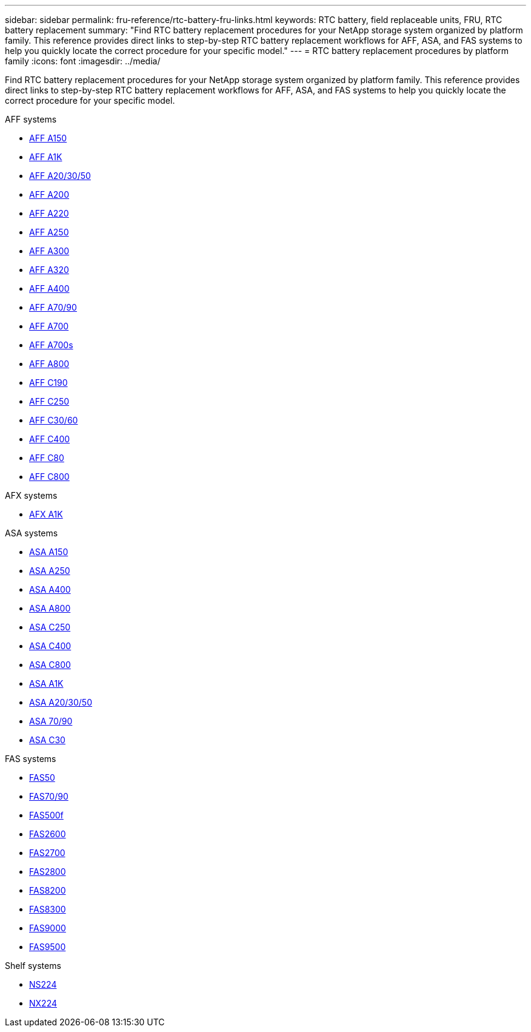 ---
sidebar: sidebar
permalink: fru-reference/rtc-battery-fru-links.html
keywords: RTC battery, field replaceable units, FRU, RTC battery replacement
summary: "Find RTC battery replacement procedures for your NetApp storage system organized by platform family. This reference provides direct links to step-by-step RTC battery replacement workflows for AFF, ASA, and FAS systems to help you quickly locate the correct procedure for your specific model."
---
= RTC battery replacement procedures by platform family
:icons: font
:imagesdir: ../media/

[.lead]
Find RTC battery replacement procedures for your NetApp storage system organized by platform family. This reference provides direct links to step-by-step RTC battery replacement workflows for AFF, ASA, and FAS systems to help you quickly locate the correct procedure for your specific model.

[role="tabbed-block"]
====
.AFF systems
--
* link:../a150/rtc-battery-replace.html[AFF A150]
* link:../a1k/rtc-battery-replace.html[AFF A1K]
* link:../a20-30-50/rtc-battery-replace.html[AFF A20/30/50]
* link:../a200/rtc-battery-replace.html[AFF A200]
* link:../a220/rtc-battery-replace.html[AFF A220]
* link:../a250/rtc-battery-replace.html[AFF A250]
* link:../a300/rtc-battery-replace.html[AFF A300]
* link:../a320/rtc-battery-replace.html[AFF A320]
* link:../a400/rtc-battery-replace.html[AFF A400]
* link:../a70-90/rtc-battery-replace.html[AFF A70/90]
* link:../a700/rtc-battery-replace.html[AFF A700]
* link:../a700s/rtc-battery-replace.html[AFF A700s]
* link:../a800/rtc-battery-replace.html[AFF A800]
* link:../c190/rtc-battery-replace.html[AFF C190]
* link:../c250/rtc-battery-replace.html[AFF C250]
* link:../c30-60/rtc-battery-replace.html[AFF C30/60]
* link:../c400/rtc-battery-replace.html[AFF C400]
* link:../c80/rtc-battery-replace.html[AFF C80]
* link:../c800/rtc-battery-replace.html[AFF C800]
--

.AFX systems
--
* link:../afx-1k/rtc-battery-replace.html[AFX A1K]
--

.ASA systems
--
* link:../asa150/rtc-battery-replace.html[ASA A150]
* link:../asa250/rtc-battery-replace.html[ASA A250]
* link:../asa400/rtc-battery-replace.html[ASA A400]
* link:../asa800/rtc-battery-replace.html[ASA A800]
* link:../asa-c250/rtc-battery-replace.html[ASA C250]
* link:../asa-c400/rtc-battery-replace.html[ASA C400]
* link:../asa-c800/rtc-battery-replace.html[ASA C800]
* link:../asa-r2-a1k/rtc-battery-replace.html[ASA A1K]
* link:../asa-r2-a20-30-50/rtc-battery-replace.html[ASA A20/30/50]
* link:../asa-r2-70-90/rtc-battery-replace.html[ASA 70/90]
* link:../asa-r2-c30/rtc-battery-replace.html[ASA C30]
--

.FAS systems
--
* link:../fas50/rtc-battery-replace.html[FAS50]
* link:../fas-70-90/rtc-battery-replace.html[FAS70/90]
* link:../fas500f/rtc-battery-replace.html[FAS500f]
* link:../fas2600/rtc-battery-replace.html[FAS2600]
* link:../fas2700/rtc-battery-replace.html[FAS2700]
* link:../fas2800/rtc-battery-replace.html[FAS2800]
* link:../fas8200/rtc-battery-replace.html[FAS8200]
* link:../fas8300/rtc-battery-replace.html[FAS8300]
* link:../fas9000/rtc-battery-replace.html[FAS9000]
* link:../fas9500/rtc_battery_replace.html[FAS9500]
--

.Shelf systems
--
* link:../ns224/service-replace-rtc-battery.html[NS224]
* link:../nx224/service-replace-rtc-battery.html[NX224]
--
====

// 2025-09-18: ontap-systems-internal/issues/769
// 2025-10-21: ontap-systems-internal/issues/1370
// 2025-10-21: ontap-systems-internal/issues/1373